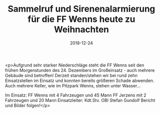 #+TITLE: Sammelruf und Sirenenalarmierung für die FF Wenns heute zu Weihnachten
#+DATE: 2018-12-24
#+FACEBOOK_URL: https://facebook.com/ffwenns/posts/2434565456618565

<p>Aufgrund sehr starker Niederschläge steht die FF Wenns seit den frühen Morgenstunden des 24. Dezembers im Großeinsatz - auch mehrere Gebäude sind betroffen! Derzeit standen/stehen wir bei rund zehn Einsatzstellen im Einsatz und konnten bereits größeren Schade abwenden. Auch mehrere Keller, wie im Pitzpark Wenns, stehen unter Wasser... 

Im Einsatz:
FF Wenns mit 4 Fahrzeugen und 45 Mann
FF Jerzens mit 2 Fahrzeugen und 20 Mann 
Einsatzleiter: Kdt.Stv. OBI Stefan Gundolf 
Bericht und Bilder folgen!</p>
